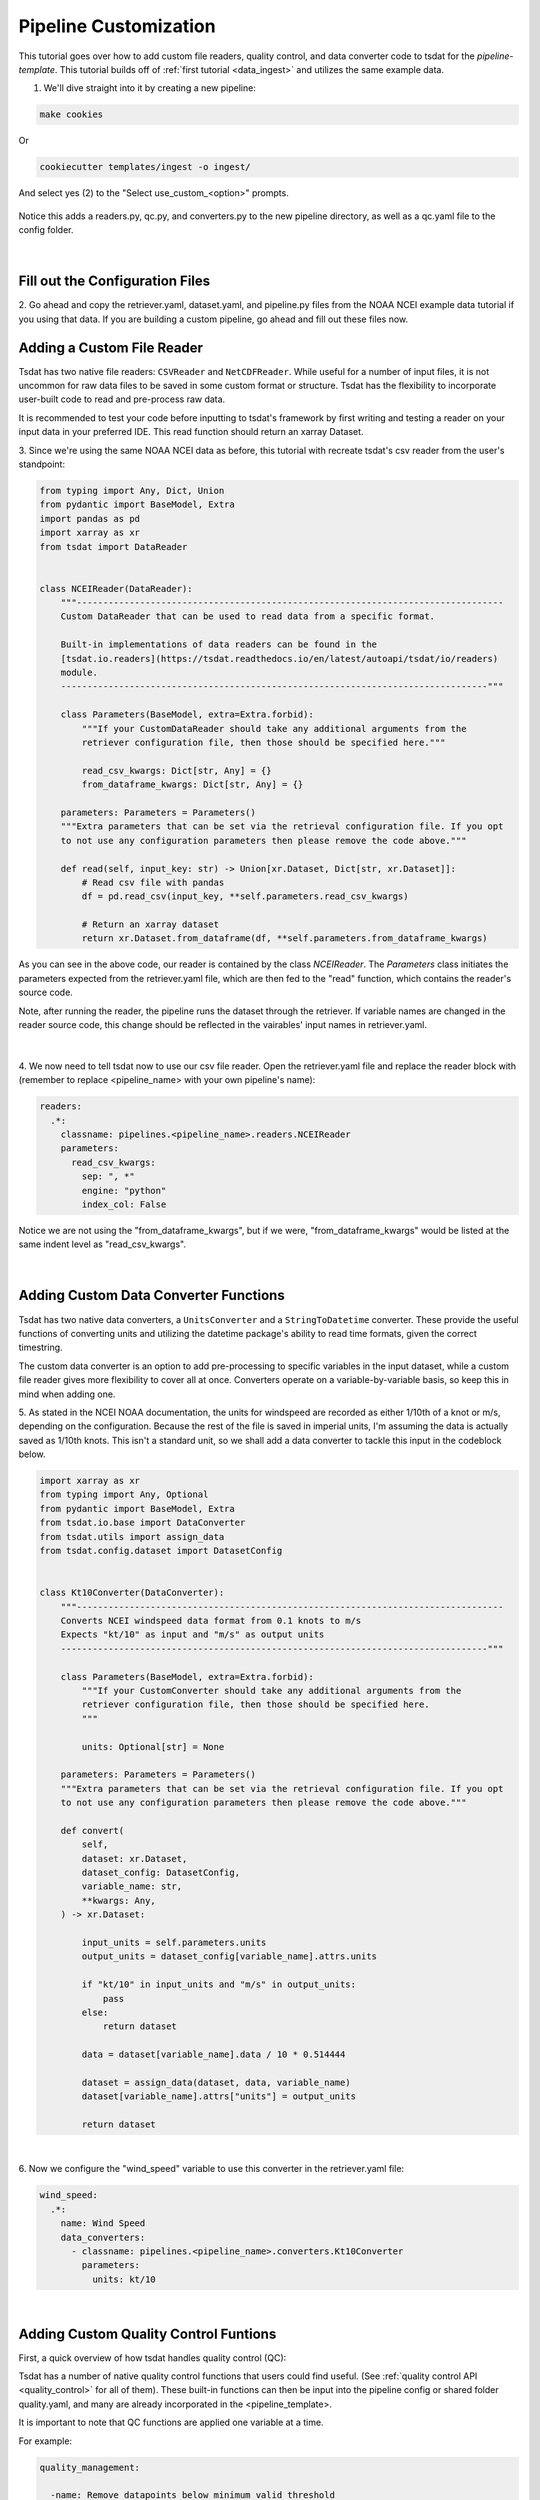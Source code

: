 .. _template repository: https://github.blog/2019-06-06-generate-new-repositories-with-repository-templates/
.. _pipeline_customization:

Pipeline Customization
-----------------------------------

This tutorial goes over how to add custom file readers, quality control, and 
data converter code to tsdat for the `pipeline-template`. This tutorial builds
off of :ref:`first tutorial <data_ingest>` and utilizes the same example data.

1. We'll dive straight into it by creating a new pipeline:

.. code-block:: bash

  make cookies
  
Or

.. code-block:: bash

	cookiecutter templates/ingest -o ingest/
  
And select yes (2) to the "Select use_custom_<option>" prompts.

.. figure:: custom/custom1.png
    :align: center
    :width: 100%
    :alt:


Notice this adds a readers.py, qc.py, and converters.py to the new pipeline 
directory, as well as a qc.yaml file to the config folder.

.. figure:: custom/custom2.png
    :align: center
    :width: 100%
    :alt:

|

Fill out the Configuration Files
================================
  
2. Go ahead and copy the retriever.yaml, dataset.yaml, and pipeline.py files from the 
NOAA NCEI example data tutorial if you using that data. If you are building a custom 
pipeline, go ahead and fill out these files now.


Adding a Custom File Reader
===========================
Tsdat has two native file readers: ``CSVReader`` and ``NetCDFReader``. While useful
for a number of input files, it is not uncommon for raw data files to be saved
in some custom format or structure. Tsdat has the flexibility to incorporate
user-built code to read and pre-process raw data.

It is recommended to test your code before inputting to tsdat's framework by first 
writing and testing a reader on your input data in your preferred IDE. This read 
function should return an xarray Dataset.

3. Since we're using the same NOAA NCEI data as before, this tutorial with recreate
tsdat's csv reader from the user's standpoint:

.. code-block:: python

  from typing import Any, Dict, Union
  from pydantic import BaseModel, Extra
  import pandas as pd
  import xarray as xr
  from tsdat import DataReader


  class NCEIReader(DataReader):
      """---------------------------------------------------------------------------------
      Custom DataReader that can be used to read data from a specific format.

      Built-in implementations of data readers can be found in the
      [tsdat.io.readers](https://tsdat.readthedocs.io/en/latest/autoapi/tsdat/io/readers)
      module.
      ---------------------------------------------------------------------------------"""

      class Parameters(BaseModel, extra=Extra.forbid):
          """If your CustomDataReader should take any additional arguments from the
          retriever configuration file, then those should be specified here."""

          read_csv_kwargs: Dict[str, Any] = {}
          from_dataframe_kwargs: Dict[str, Any] = {}

      parameters: Parameters = Parameters()
      """Extra parameters that can be set via the retrieval configuration file. If you opt
      to not use any configuration parameters then please remove the code above."""

      def read(self, input_key: str) -> Union[xr.Dataset, Dict[str, xr.Dataset]]:
          # Read csv file with pandas
          df = pd.read_csv(input_key, **self.parameters.read_csv_kwargs)

          # Return an xarray dataset
          return xr.Dataset.from_dataframe(df, **self.parameters.from_dataframe_kwargs)


As you can see in the above code, our reader is contained by the class 
`NCEIReader`. The `Parameters` class initiates the parameters expected from 
the retriever.yaml file, which are then fed to the "read" function, which 
contains the reader's source code.

Note, after running the reader, the pipeline runs the dataset through the retriever.
If variable names are changed in the reader source code, this change should be 
reflected in the vairables' input names in retriever.yaml.


.. figure:: custom/custom3.png
    :align: center
    :width: 100%
    :alt:

|


4. We now need to tell tsdat now to use our csv file reader. Open the 
retriever.yaml file and replace the reader block with (remember to replace 
<pipeline_name> with your own pipeline's name):

.. code-block:: yaml

  readers:
    .*:
      classname: pipelines.<pipeline_name>.readers.NCEIReader
      parameters:
        read_csv_kwargs:
          sep: ", *"
          engine: "python"
          index_col: False
        
Notice we are not using the "from_dataframe_kwargs", but if we were, 
"from_dataframe_kwargs" would be listed at the same indent level as 
"read_csv_kwargs".

.. figure:: custom/custom4.png
    :align: center
    :width: 100%
    :alt:

|


Adding Custom Data Converter Functions
======================================
Tsdat has two native data converters, a ``UnitsConverter`` and a ``StringToDatetime``
converter. These provide the useful functions of converting units and utilizing
the datetime package's ability to read time formats, given the correct timestring.

The custom data converter is an option to add pre-processing to specific variables 
in the input dataset, while a custom file reader gives more flexibility to cover 
all at once. Converters operate on a variable-by-variable basis, so keep this in 
mind when adding one.

5. As stated in the NCEI NOAA documentation, the units for windspeed are recorded 
as either 1/10th of a knot or m/s, depending on the configuration. Because the rest
of the file is saved in imperial units, I'm assuming the data is actually saved as 
1/10th knots. This isn't a standard unit, so we shall add a data converter to tackle 
this input in the codeblock below.

.. code-block:: python

  import xarray as xr
  from typing import Any, Optional
  from pydantic import BaseModel, Extra
  from tsdat.io.base import DataConverter
  from tsdat.utils import assign_data
  from tsdat.config.dataset import DatasetConfig


  class Kt10Converter(DataConverter):
      """---------------------------------------------------------------------------------
      Converts NCEI windspeed data format from 0.1 knots to m/s
      Expects "kt/10" as input and "m/s" as output units
      ---------------------------------------------------------------------------------"""

      class Parameters(BaseModel, extra=Extra.forbid):
          """If your CustomConverter should take any additional arguments from the
          retriever configuration file, then those should be specified here.
          """

          units: Optional[str] = None

      parameters: Parameters = Parameters()
      """Extra parameters that can be set via the retrieval configuration file. If you opt
      to not use any configuration parameters then please remove the code above."""

      def convert(
          self,
          dataset: xr.Dataset,
          dataset_config: DatasetConfig,
          variable_name: str,
          **kwargs: Any,
      ) -> xr.Dataset:

          input_units = self.parameters.units
          output_units = dataset_config[variable_name].attrs.units

          if "kt/10" in input_units and "m/s" in output_units:
              pass
          else:
              return dataset

          data = dataset[variable_name].data / 10 * 0.514444

          dataset = assign_data(dataset, data, variable_name)
          dataset[variable_name].attrs["units"] = output_units

          return dataset


.. figure:: custom/custom5.png
    :align: center
    :width: 100%
    :alt:

|

6. Now we configure the "wind_speed" variable to use this converter in the 
retriever.yaml file:

.. code-block:: yaml

  wind_speed:
    .*:
      name: Wind Speed
      data_converters:
        - classname: pipelines.<pipeline_name>.converters.Kt10Converter
          parameters:
            units: kt/10


.. figure:: custom/custom6.png
    :align: center
    :width: 100%
    :alt:

|


Adding Custom Quality Control Funtions
======================================

First, a quick overview of how tsdat handles quality control (QC):

Tsdat has a number of native quality control functions that users could find useful. 
(See :ref:`quality control API <quality_control>` for all of them). These built-in 
functions can then be input into the pipeline config or shared folder 
quality.yaml, and many are already incorporated in the <pipeline_template>.

It is important to note that QC functions are applied one variable at a time.

For example:

.. code-block:: yaml

  quality_management:
   
    -name: Remove datapoints below minimum valid threshold
      checker:
        classname: tsdat.qc.checkers.CheckValidMin
      handlers:
        - classname: tsdat.qc.handlers.RemoveFailedValues
        - classname: tsdat.qc.handlers.RecordQualityResults
          parameters:
            bit: 2
            assessment: Bad
            meaning: "Value is less than expected range"
      apply_to:
        - DATA_VARS
      exclude: [foo, bar]

In the above block of code, a ``CheckValidMin`` check is run all variables except
variables named "foo" and "bar". This QC check requires the "valid_range" attribute
on all variables running through it in the dataset.yaml file.

The two built-in handlers specified here remove failues (``RemoveFailedValues``) that 
failed the QC check by replacing them with the attribute ``_FillValue``.

The second handler used is ``RecordQualityResults``, which requires parameters in the
quality.yaml block itself: `bit`, `assessment`, and `meaning`. This adds 
"qc_<variable_name>" to the output data, where variable elements that fail a test 
are assigned the value 2^bit - 1, otherwise zero.

A variable is set to run through a quality management block by adding the required 
attributes. To run a variable "distance" through the QC block shown above, add 
the required "valid_range" and "_FillValue" attributes like the following:

.. code-block:: yaml

  distance:
    dims: [time]
    dtype: float
    attrs:
      units: "m"
      valid_range: [-3, 3] # attribute for the "CheckValidMin" and "CheckValidMax" functions
      _FillValue: -999      # the "bad data" value


Now back to the tutorial steps:

Custom QC code in tsdat allows a user to create both `checkers` and `handlers`. 
Like readers, you can add as many of each as one would like. `Checkers`
should return a boolean numpy array (True/False), where `True` refers to flagged data,
for each variable in the raw dataset. `Handlers` take this boolean array and apply 
some function to the data variable it was created from.

7. For this tutorial, we'll add a QC handler that interpolates missing data with a 
cubic polynomial using one of xarray's functions:

.. code-block:: python

  import numpy as np
  from pydantic import BaseModel, Extra
  import xarray as xr
  from numpy.typing import NDArray
  from tsdat import QualityChecker, QualityHandler


  class PolyInterpHandler(QualityHandler):
      """----------------------------------------------------------------------------
      Fills in missing data with a cubic polynomial spline
      ----------------------------------------------------------------------------"""

      class Parameters(BaseModel, extra=Extra.forbid):
          """If your QualityChecker should take any additional arguments from the
          quality configuration file, then those should be specified here.
          """

      parameters: Parameters = Parameters()
      """Extra parameters can be set via the quality configuration file. If you opt
      to not use any configuration parameters then please remove the code above."""

      def run(
          self, dataset: xr.Dataset, variable_name: str, failures: NDArray[np.bool8]
      ) -> xr.Dataset:

          if failures.any():
              # Make sure failed datapoints have been removed
              dataset[variable_name] = dataset[variable_name].where(~failures)
              
              # Interpolate with cubic polynomial
              dataset[variable_name] = dataset[variable_name].interpolate_na(
                  dim="time", method="cubic", keep_attrs=True
              )

          return dataset

You'll see that the "run" function here is given three inputs:

  #. dataset - currently processed dataset
  #. variable_name - current variable undergoing QC
  #. failures - the true/false array, where true refers to values that failed the QC check
  
In this case, the `checker` is ``CheckMissing``, which flags datapoints already missing 
from the dataset. If the `checker` returned a "failures" array had datapoints flagged 
that weren't missing, I would want to make sure to remove those datapoints before passing 
to `xarray.dataset[variable_name].interpolate_na`.

.. figure:: custom/custom7.png
    :align: center
    :width: 100%
    :alt:

|


8. We then update the quality.yaml file and replace the custom input with our most 
recent code. We'll continue to use ``CheckMissing`` and ``RecordQualityResults`` here.

Note, you will need to remove the `Remove missing datapoints` QC block
(the first block with ``RemoveFailedValues``) for interpolation to function. If 
running multiple QC tests, you will want to make sure they aren't overwriting each 
other.

.. code-block:: yaml

  managers:

    - name: Cubic spline interpolation
      checker:
        classname: tsdat.qc.checkers.CheckMissing
      handlers:
        - classname: pipelines.<pipeline_name>.qc.PolyInterpHandler
        - classname: tsdat.qc.handlers.RecordQualityResults
          parameters:
            bit: 10
            assessment: bad
            meaning: "Data replaced with cubic polynomial"
      apply_to:
        - DATA_VARS

.. figure:: custom/custom8.png
    :align: center
    :width: 100%
    :alt:

|


Run the Pipeline
================
9. There are a couple more things. First we need to update the pipeline regex
pattern in the pipeline.yaml file to run files in this particular pipeline, and
we'll do this by changing the triggers block:

.. code-block:: yaml

  triggers:
  - .*custom.*\.csv


.. figure:: custom/custom9.png
    :align: center
    :width: 100%
    :alt:

|


10. Next, we want to copy the data to this pipeline and rename it to match the
regex pattern. The data here is stored in the test/data/input/ folder, but
can be anywhere, and I have named this data `custom.sample_data.csv`.

.. figure:: custom/custom10.png
    :align: center
    :width: 100%
    :alt:

|


11. Finally we can run this pipeline. Open a terminal (``ctrl ```) and run

.. code-block:: bash

  python runner.py pipelines/<pipeline_name>/test/data/input/custom.sample_data.csv

.. figure:: custom/custom11.png
    :align: center
    :width: 100%
    :alt:

|

Notes on Errors
===============

Errors commonly ensue from data file located in incorrect directories, incorrect 
classname paths, and syntax errors. If you get an error, most of the time there is an error,
missing or incorrect input in the .yaml files. 

Common Errors:

  1. KeyError ['time'] -- Time is typically the first variable tsdat looks
  for, so if it can't load your dataset or if the time coordinate is not input 
  correctly, this error will pop up. The failure load a dataset typically results 
  from incorrect file extensions, regex patterns, or file path location.
  
  2. Can't find module "pipeline" -- There are many modules and classes named 
  "pipeline" in tsdat. This error typically refers to a classname specified in the  
  config file, i.e. ``pipelines.<pipeline_name>.qc.<custom_qc>`` or
  ``pipelines.<pipeline_name>.readers.<custom_reader>``. Make sure this classname 
  path is correct.
  
  3. ``Check_<function>`` fails -- Ensure all the variables listed under a quality 
  managment group can be run through the function. For example, if I try to run the  
  test ``CheckMonotonic`` on all "COORDS", and one of my coordinate variables is a
  string array (e.g 'direction': ['x','y','z'], this function will fail. Fix this by
  replacing "COORDS" with only numeric coordinates (e.g. 'time').
  
  4. If a QC handler doesn't appear to be running on a variable, 1.) make sure it's not 
  being overridden by another in the same pipeline, 2.) make sure your custom QC 
  tests are running on a single variable at a time and not affecting the entire 
  dataset.
  
  5. Pipeline is "skipped". Make sure your regex pattern in pipeline.yaml matches your
  filename. There are regex file match checkers online for a sanity check.
  
